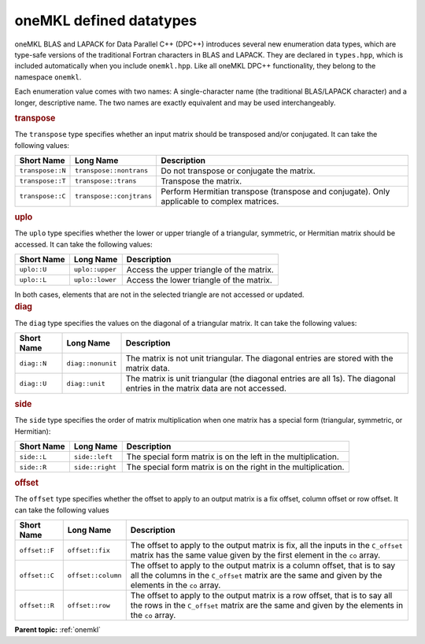 .. _onemkl_datatypes:

oneMKL defined datatypes
========================


.. container::


   oneMKL BLAS and LAPACK for Data Parallel C++ (DPC++) introduces
   several new enumeration data types, which are type-safe versions of
   the traditional Fortran characters in BLAS and LAPACK. They are
   declared in ``types.hpp``, which is included automatically when
   you include ``onemkl.hpp``. Like
   all oneMKL DPC++ functionality, they belong to the
   namespace ``onemkl``.


   Each enumeration value comes with two names: A single-character name
   (the traditional BLAS/LAPACK character) and a longer, descriptive
   name. The two names are exactly equivalent and may be used
   interchangeably.


   .. container:: section
      :name: GUID-97715A19-7DDE-4738-9E7A-53554E5B702B


      .. rubric:: transpose
         :name: transpose
         :class: sectiontitle


      The ``transpose`` type specifies whether an input matrix should be
      transposed and/or conjugated. It can take the following values:


      .. container:: tablenoborder


         .. list-table:: 
            :header-rows: 1

            * -  Short Name 
              -  Long Name 
              -  Description 
            * -  ``transpose::N`` 
              -  ``transpose::nontrans`` 
              -  Do not transpose or conjugate the matrix. 
            * -  ``transpose::T`` 
              -  ``transpose::trans`` 
              -  Transpose the matrix. 
            * -  ``transpose::C`` 
              -  ``transpose::conjtrans`` 
              -  Perform Hermitian transpose (transpose and conjugate). Only          applicable to complex matrices.




   .. container:: section
      :name: GUID-DD566CC1-62E5-4AF1-A407-FB4E979B753D


      .. rubric:: uplo
         :name: uplo
         :class: sectiontitle


      The ``uplo`` type specifies whether the lower or upper triangle of
      a triangular, symmetric, or Hermitian matrix should be accessed.
      It can take the following values:


      .. container:: tablenoborder


         .. list-table:: 
            :header-rows: 1

            * -  Short Name 
              -  Long Name 
              -  Description 
            * -  ``uplo::U`` 
              -  ``uplo::upper`` 
              -  Access the upper triangle of the matrix. 
            * -  ``uplo::L`` 
              -  ``uplo::lower`` 
              -  Access the lower triangle of the matrix. 




      In both cases, elements that are not in the selected triangle are
      not accessed or updated.


   .. container:: section
      :name: GUID-419CF945-4868-400D-B05C-50ABABD73961


      .. rubric:: diag
         :name: diag
         :class: sectiontitle


      The ``diag`` type specifies the values on the diagonal of a
      triangular matrix. It can take the following values:


      .. container:: tablenoborder


         .. list-table:: 
            :header-rows: 1

            * -  Short Name 
              -  Long Name 
              -  Description 
            * -  ``diag::N`` 
              -  ``diag::nonunit`` 
              -  The matrix is not unit triangular. The diagonal entries are          stored with the matrix data.
            * -  ``diag::U`` 
              -  ``diag::unit`` 
              -  The matrix is unit triangular (the diagonal entries are all          1s). The diagonal entries in the matrix data are not accessed.




   .. container:: section
      :name: GUID-538307BC-A47D-4290-B5B4-CB54CFB25242


      .. rubric:: side
         :name: side
         :class: sectiontitle


      The ``side`` type specifies the order of matrix multiplication
      when one matrix has a special form (triangular, symmetric, or
      Hermitian):


      .. container:: tablenoborder


         .. list-table:: 
            :header-rows: 1

            * -  Short Name 
              -  Long Name 
              -  Description 
            * -  ``side::L`` 
              -  ``side::left`` 
              -  The special form matrix is on the left in the          multiplication.
            * -  ``side::R`` 
              -  ``side::right`` 
              -  The special form matrix is on the right in the          multiplication.




   .. container:: section
      :name: GUID-D25C1BB5-81B8-4591-A815-C881B59E7C5B


      .. rubric:: offset
         :name: offset
         :class: sectiontitle


      The ``offset`` type specifies whether the offset to apply to an
      output matrix is a fix offset, column offset or row offset. It can
      take the following values


      .. container:: tablenoborder


         .. list-table:: 
            :header-rows: 1

            * -  Short Name 
              -  Long Name 
              -  Description 
            * -  ``offset::F`` 
              -  ``offset::fix`` 
              -  The offset to apply to the output matrix is fix, all the          inputs in the ``C_offset`` matrix has the same value given by         the first element in the ``co`` array.
            * -  ``offset::C`` 
              -  ``offset::column`` 
              -  The offset to apply to the output matrix is a column          offset, that is to say all the columns in the ``C_offset``         matrix are the same and given by the elements in the ``co``         array.
            * -  ``offset::R`` 
              -  ``offset::row`` 
              -  The offset to apply to the output matrix is a row offset,          that is to say all the rows in the ``C_offset`` matrix are the         same and given by the elements in the ``co`` array.

      **Parent topic:** :ref:`onemkl`
